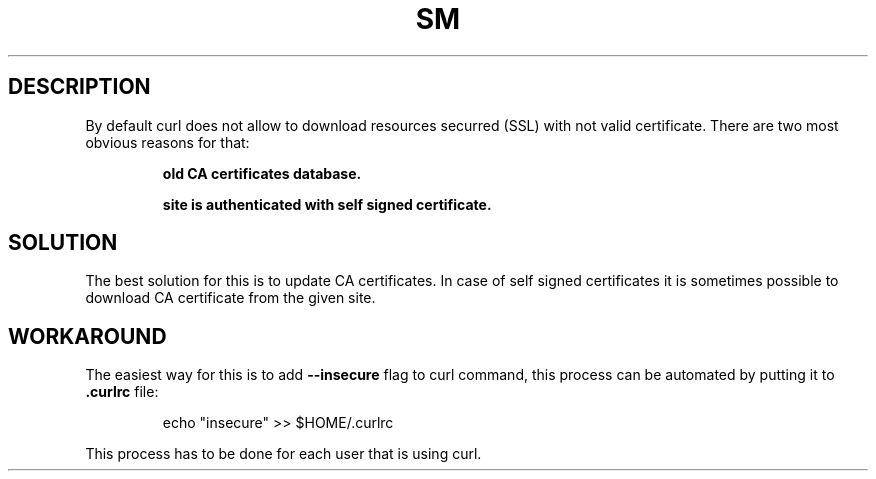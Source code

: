 .\"   $Id$
.\"
.\"   Man page for the bdsm project.
.\"
.\"   $Log$
.\"

.TH SM 1 "2011 August 19" "SM Framework"

.SH DESCRIPTION
By default curl does not allow to download resources securred (SSL) with not
valid certificate. There are two most obvious reasons for that:

.RS
.B old CA certificates database.

.B site is authenticated with self signed certificate.
.RE


.SH SOLUTION
The best solution for this is to update CA certificates. In case of self signed
certificates it is sometimes possible to download CA certificate from the given
site.

.SH WORKAROUND
The easiest way for this is to add
.B --insecure
flag to curl command, this process can be automated by putting it to
.B .curlrc
file:

.RS
echo "insecure" >> $HOME/.curlrc
.RE

This process has to be done for each user that is using curl.

